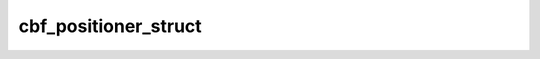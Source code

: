 cbf_positioner_struct
*********************

.. py:class:: cbf_positioner_struct

.. py:method:: cbf_positioner_struct.free_positioner()


   cbf_free_positioner destroys the positioner object specified by
   *positioner* and frees all associated memory.
